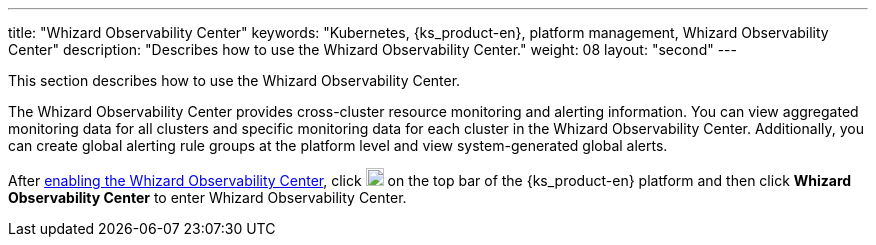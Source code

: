 ---
title: "Whizard Observability Center"
keywords: "Kubernetes, {ks_product-en}, platform management, Whizard Observability Center"
description: "Describes how to use the Whizard Observability Center."
weight: 08
layout: "second"
---


This section describes how to use the Whizard Observability Center.

The Whizard Observability Center provides cross-cluster resource monitoring and alerting information. You can view aggregated monitoring data for all clusters and specific monitoring data for each cluster in the Whizard Observability Center. Additionally, you can create global alerting rule groups at the platform level and view system-generated global alerts.

After link:01-enable-whizard/[enabling the Whizard Observability Center], click image:/images/ks-qkcp/zh/icons/grid.svg[grid,18,18] on the top bar of the {ks_product-en} platform and then click **Whizard Observability Center** to enter Whizard Observability Center.